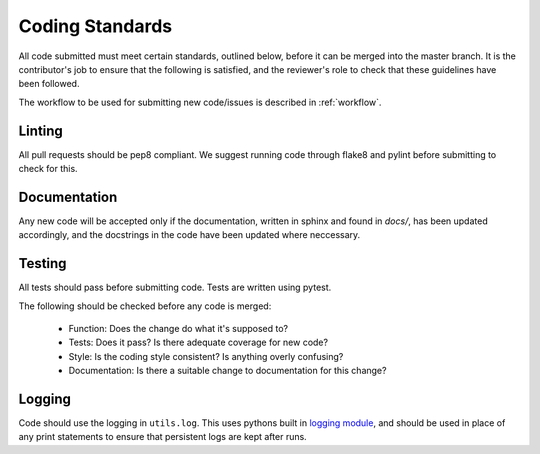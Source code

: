 .. _guidelines:

################
Coding Standards
################

All code submitted must meet certain standards, outlined below, before
it can be merged into the master branch.  It is the contributor's
job to ensure that the following is satisfied, and the reviewer's
role to check that these guidelines have been followed.

The workflow to be used for submitting new code/issues is described in
:ref:`workflow`.

=======
Linting
=======

All pull requests should be pep8 compliant.
We suggest running code through flake8 and pylint before submitting to check
for this.


=============
Documentation
=============

Any new code will be accepted only if the documentation, written in sphinx and
found in `docs/`, has been updated accordingly, and the docstrings in the code
have been updated where neccessary.


=======
Testing
=======

All tests should pass before submitting code.
Tests are written using pytest.

The following should be checked before any code is merged:

 - Function: Does the change do what it's supposed to?
 - Tests: Does it pass? Is there adequate coverage for new code?
 - Style: Is the coding style consistent? Is anything overly confusing?
 - Documentation: Is there a suitable change to documentation for this change?

=======
Logging
=======

Code should use the logging in ``utils.log``. This uses pythons built in
`logging module <https://docs.python.org/3.8/library/logging.html>`__,
and should be used in place of any print statements to ensure that persistent
logs are kept after runs.
